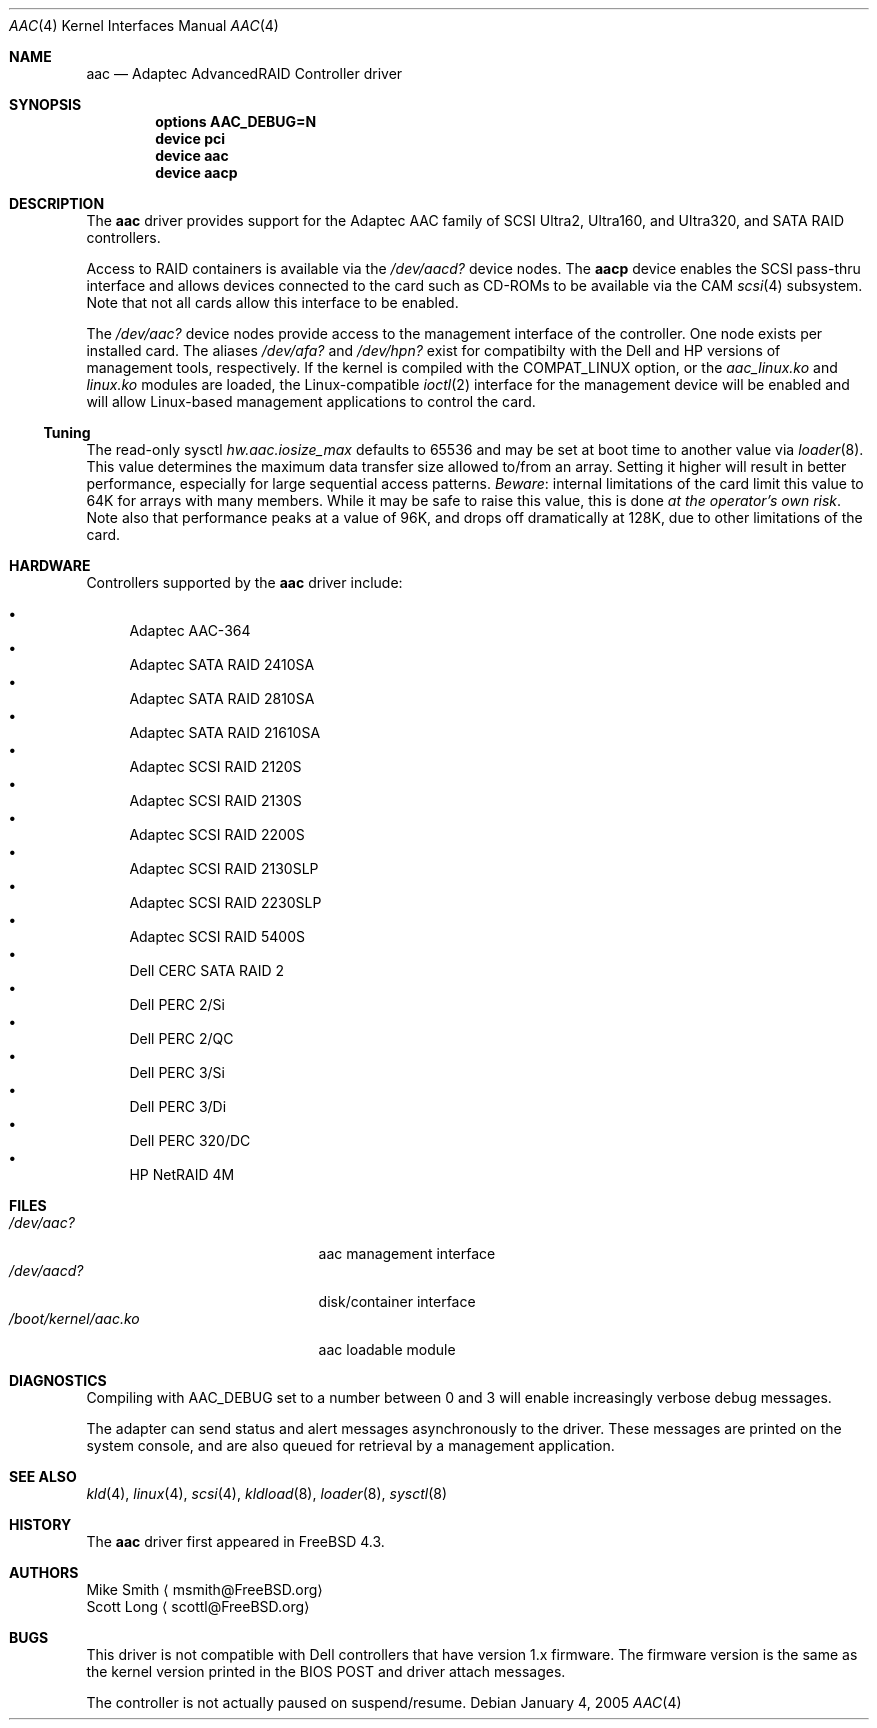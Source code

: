 .\" Copyright (c) 2000 Scott Long
.\" All rights reserved.
.\"
.\" Redistribution and use in source and binary forms, with or without
.\" modification, are permitted provided that the following conditions
.\" are met:
.\" 1. Redistributions of source code must retain the above copyright
.\"    notice, this list of conditions and the following disclaimer.
.\" 2. Redistributions in binary form must reproduce the above copyright
.\"    notice, this list of conditions and the following disclaimer in the
.\"    documentation and/or other materials provided with the distribution.
.\"
.\" THIS SOFTWARE IS PROVIDED BY THE AUTHOR AND CONTRIBUTORS ``AS IS'' AND
.\" ANY EXPRESS OR IMPLIED WARRANTIES, INCLUDING, BUT NOT LIMITED TO, THE
.\" IMPLIED WARRANTIES OF MERCHANTABILITY AND FITNESS FOR A PARTICULAR PURPOSE
.\" ARE DISCLAIMED.  IN NO EVENT SHALL THE AUTHOR OR CONTRIBUTORS BE LIABLE
.\" FOR ANY DIRECT, INDIRECT, INCIDENTAL, SPECIAL, EXEMPLARY, OR CONSEQUENTIAL
.\" DAMAGES (INCLUDING, BUT NOT LIMITED TO, PROCUREMENT OF SUBSTITUTE GOODS
.\" OR SERVICES; LOSS OF USE, DATA, OR PROFITS; OR BUSINESS INTERRUPTION)
.\" HOWEVER CAUSED AND ON ANY THEORY OF LIABILITY, WHETHER IN CONTRACT, STRICT
.\" LIABILITY, OR TORT (INCLUDING NEGLIGENCE OR OTHERWISE) ARISING IN ANY WAY
.\" OUT OF THE USE OF THIS SOFTWARE, EVEN IF ADVISED OF THE POSSIBILITY OF
.\" SUCH DAMAGE.
.\"
.\" $FreeBSD$
.Dd January 4, 2005
.Dt AAC 4
.Os
.Sh NAME
.Nm aac
.Nd Adaptec AdvancedRAID Controller driver
.Sh SYNOPSIS
.Cd options AAC_DEBUG=N
.Cd device pci
.Cd device aac
.Cd device aacp
.Sh DESCRIPTION
The
.Nm
driver provides support for the Adaptec AAC family of SCSI Ultra2, Ultra160,
and Ultra320, and SATA RAID controllers.
.Pp
Access to RAID containers is available via the
.Pa /dev/aacd?
device nodes.
The
.Nm aacp
device enables the SCSI pass-thru interface and allows devices connected
to the card such as CD-ROMs to be available via the CAM
.Xr scsi 4
subsystem.
Note that not all cards allow this interface to be enabled.
.Pp
The
.Pa /dev/aac?
device nodes provide access to the management interface of the controller.
One node exists per installed card.
The aliases
.Pa /dev/afa?
and
.Pa /dev/hpn?
exist for compatibilty with the Dell and HP versions of management tools,
respectively.
If the kernel is compiled with the
.Dv COMPAT_LINUX
option, or the
.Pa aac_linux.ko
and
.Pa linux.ko
modules are loaded, the
Linux-compatible
.Xr ioctl 2
interface for the management device will be enabled and will allow
Linux-based management applications to control the card.
.Ss Tuning
The read-only sysctl
.Va hw.aac.iosize_max
defaults to 65536 and may be set at boot time to another value via
.Xr loader 8 .
This value determines the maximum data transfer size allowed
to/from an array.
Setting it higher will result in better performance,
especially for large sequential access patterns.
.Em Beware :
internal limitations
of the card limit this value to 64K for arrays with many members.
While it may be safe to raise this value, this is done
.Em at the operator's own risk .
Note also that
performance peaks at a value of 96K,
and drops off dramatically at 128K,
due to other limitations of the card.
.Sh HARDWARE
Controllers supported by the
.Nm
driver include:
.Pp
.Bl -bullet -compact
.It
Adaptec AAC-364
.It
Adaptec SATA RAID 2410SA
.It
Adaptec SATA RAID 2810SA
.It
Adaptec SATA RAID 21610SA
.It
Adaptec SCSI RAID 2120S
.It
Adaptec SCSI RAID 2130S
.It
Adaptec SCSI RAID 2200S
.It
Adaptec SCSI RAID 2130SLP
.It
Adaptec SCSI RAID 2230SLP
.It
Adaptec SCSI RAID 5400S
.It
Dell CERC SATA RAID 2
.It
Dell PERC 2/Si
.It
Dell PERC 2/QC
.It
Dell PERC 3/Si
.It
Dell PERC 3/Di
.It
Dell PERC 320/DC
.It
HP NetRAID 4M
.El
.Sh FILES
.Bl -tag -width /boot/kernel/aac.ko -compact
.It Pa /dev/aac?
aac management interface
.It Pa /dev/aacd?
disk/container interface
.It Pa /boot/kernel/aac.ko
aac loadable module
.El
.Sh DIAGNOSTICS
Compiling with
.Dv AAC_DEBUG
set to a number between 0 and 3
will enable increasingly verbose debug messages.
.Pp
The adapter can send status and alert messages asynchronously
to the driver.
These messages are printed on the system console,
and are also queued for retrieval by a management application.
.Sh SEE ALSO
.Xr kld 4 ,
.Xr linux 4 ,
.Xr scsi 4 ,
.Xr kldload 8 ,
.Xr loader 8 ,
.Xr sysctl 8
.Sh HISTORY
The
.Nm
driver first appeared in
.Fx 4.3 .
.Sh AUTHORS
.An Mike Smith
.Aq msmith@FreeBSD.org
.An Scott Long
.Aq scottl@FreeBSD.org
.Sh BUGS
This driver is not compatible with Dell controllers that have version 1.x
firmware.
The firmware version is the same as the kernel version printed in the BIOS
POST and driver attach messages.
.Pp
The controller is not actually paused on suspend/resume.
.Pp
